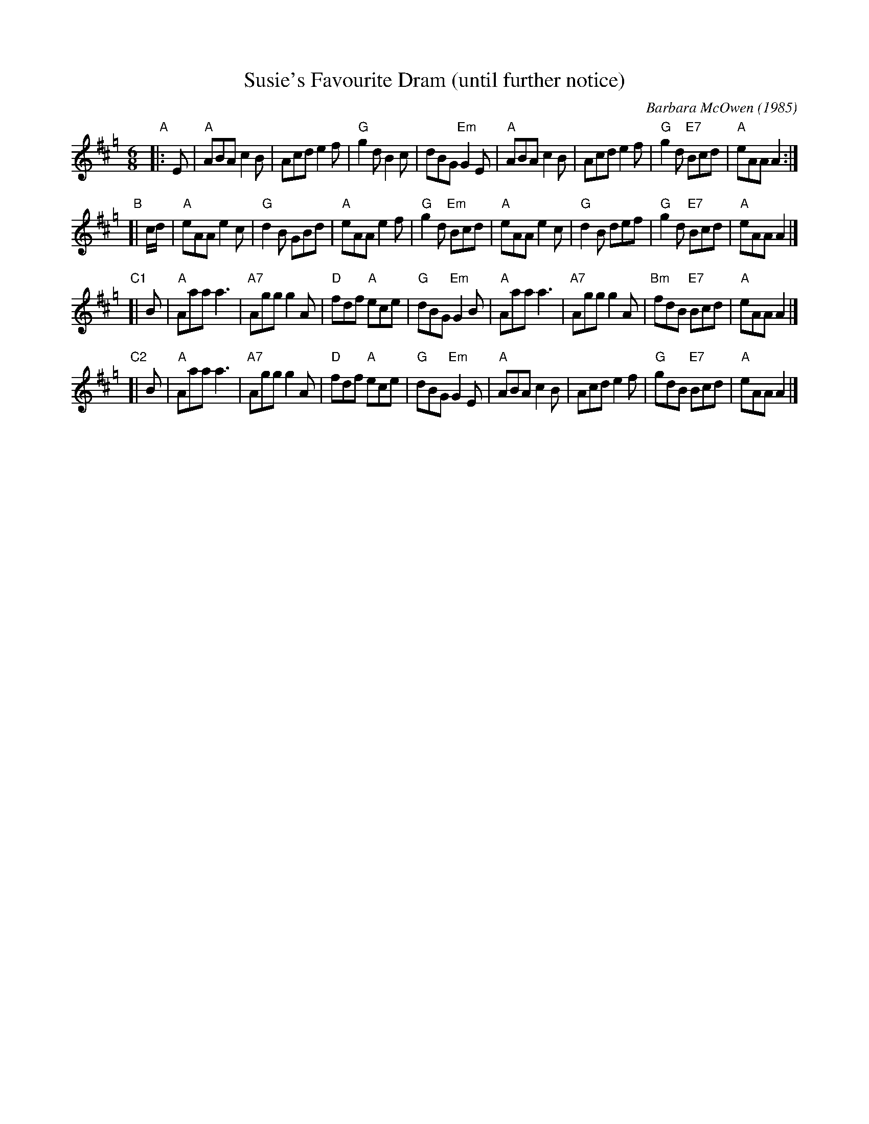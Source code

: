 X: 1
T: Susie's Favourite Dram (until further notice)
C: Barbara McOwen (1985)
N: Written for Susie Petrov
S: email attachment from Barbara McOwen
R: jig
L: 1/16
M: 6/8
K: Amix=g
"A"|: E2 |\
"A"A2B2A2 c4B2 | A2c2d2 e4f2 |\
"G"g4d2   B4c2 | d2B2G2 "Em"G4E2 |\
"A"A2B2A2 c4B2 | A2c2d2 e4f2 |\
"G"g4d2 "E7"B2c2d2 | "A"e2A2A2 A4 :|
"B"[| cd |\
"A"e2A2A2 e4c2 | "G"d4B2 G2B2d2 |\
"A"e2A2A2 e4f2 | "G"g4d2 "Em"B2c2d2 |\
"A"e2A2A2 e4c2 | "G"d4B2 d2e2f2 |\
"G"g4d2 "E7"B2c2d2 | "A"e2A2A2 A4 |]
"C1"[| B2 |\
"A"A2a2a2 a6 | "A7"A2g2g2 g4A2 |\
"D"f2d2f2 "A"e2c2e2 | "G"d2B2G2 "Em"G4B2 |\
"A"A2a2a2 a6 | "A7"A2g2g2 g4A2 |\
"Bm"f2d2B2 "E7"B2c2d2 | "A"e2A2A2 A4 |]
"C2"[| B2 |\
"A"A2a2a2 a6 | "A7"A2g2g2 g4A2 |\
"D"f2d2f2 "A"e2c2e2 | "G"d2B2G2 "Em"G4E2 |\
"A"A2B2A2 c4B2   | A2c2d2 e4f2 |\
"G"g2d2B2 "E7"B2c2d2 | "A"e2A2A2 A4 |]

